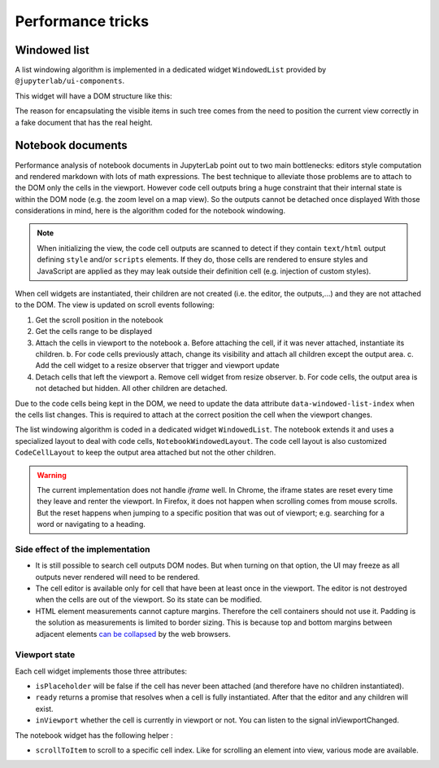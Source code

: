 .. Copyright (c) Jupyter Development Team.
.. Distributed under the terms of the Modified BSD License.

Performance tricks
==================

Windowed list
-------------

A list windowing algorithm is implemented in a dedicated widget ``WindowedList`` provided by ``@jupyterlab/ui-components``.

This widget will have a DOM structure like this:

.. code::html

   <div class="jp-WindowedPanel-outer">
      <div class="jp-WindowedPanel-inner">
         <div class="jp-WindowedPanel-viewport">
            <!-- Here will be the list of items in the viewport -->
         </div>
      </div>
   </div>

The reason for encapsulating the visible items in such tree comes from the need to position the
current view correctly in a fake document that has the real height.

Notebook documents
------------------

Performance analysis of notebook documents in JupyterLab point out to two main bottlenecks:
editors style computation and rendered markdown with lots of math expressions. The best
technique to alleviate those problems are to attach to the DOM only the cells in the viewport.
However code cell outputs bring a huge constraint that their internal state is within the
DOM node (e.g. the zoom level on a map view). So the outputs cannot be detached once displayed
With those considerations in mind, here is the algorithm coded for the notebook windowing.

.. note::

    When initializing the view, the code cell outputs are scanned to detect if they contain
    ``text/html`` output defining ``style`` and/or ``scripts`` elements. If they do, those
    cells are rendered to ensure styles and JavaScript are applied as they may leak outside
    their definition cell (e.g. injection of custom styles).

When cell widgets are instantiated, their children are not created (i.e. the editor, the
outputs,…) and they are not attached to the DOM. The view is updated on scroll events following:

1. Get the scroll position in the notebook
2. Get the cells range to be displayed
3. Attach the cells in viewport to the notebook
   a. Before attaching the cell, if it was never attached, instantiate its children.
   b. For code cells previously attach, change its visibility and attach all children except the output area.
   c. Add the cell widget to a resize observer that trigger and viewport update
4. Detach cells that left the viewport
   a. Remove cell widget from resize observer.
   b. For code cells, the output area is not detached but hidden. All other children are detached.

Due to the code cells being kept in the DOM, we need to update the data attribute
``data-windowed-list-index`` when the cells list changes. This is required to attach at the
correct position the cell when the viewport changes.

The list windowing algorithm is coded in a dedicated widget ``WindowedList``. The notebook
extends it and uses a specialized layout to deal with code cells, ``NotebookWindowedLayout``.
The code cell layout is also customized ``CodeCellLayout`` to keep the output area attached
but not the other children.

.. warning::

    The current implementation does not handle *iframe* well. In Chrome, the iframe states are
    reset every time they leave and renter the viewport. In Firefox, it does not happen when
    scrolling comes from mouse scrolls. But the reset happens when jumping to a specific position
    that was out of viewport; e.g. searching for a word or navigating to a heading.

Side effect of the implementation
^^^^^^^^^^^^^^^^^^^^^^^^^^^^^^^^^

- It is still possible to search cell outputs DOM nodes. But when turning on that option,
  the UI may freeze as all outputs never rendered will need to be rendered.
- The cell editor is available only for cell that have been at least once in the viewport.
  The editor is not destroyed when the cells are out of the viewport. So its state can be modified.
- HTML element measurements cannot capture margins. Therefore the cell containers should not use it.
  Padding is the solution as measurements is limited to border sizing. This is because top and bottom
  margins between adjacent elements `can be collapsed <https://developer.mozilla.org/en-US/docs/Web/CSS/margin#margin_collapsing>`__
  by the web browsers.

Viewport state
^^^^^^^^^^^^^^

Each cell widget implements those three attributes:

- ``isPlaceholder`` will be false if the cell has never been attached (and therefore have no children instantiated).
- ``ready`` returns a promise that resolves when a cell is fully instantiated. After that the editor and any children will exist.
- ``inViewport`` whether the cell is currently in viewport or not. You can listen to the signal inViewportChanged.

The notebook widget has the following helper :

- ``scrollToItem`` to scroll to a specific cell index. Like for scrolling an element into view, various mode are available.
